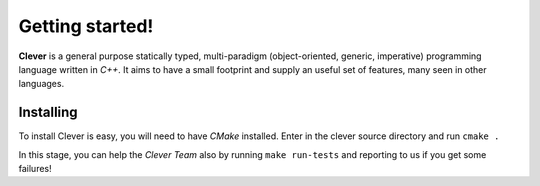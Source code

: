 Getting started!
================================================

.. highlight:: cpp

**Clever** is a general purpose statically typed, multi-paradigm
(object-oriented, generic, imperative) programming language written in
*C++*. It aims to have a small footprint and supply an useful set of
features, many seen in other languages.

-----------
Installing
-----------

To install Clever is easy, you will need to have *CMake* installed.
Enter in the clever source directory and run ``cmake .``

In this stage, you can help the *Clever Team* also by running ``make
run-tests`` and reporting to us if you get some failures!
